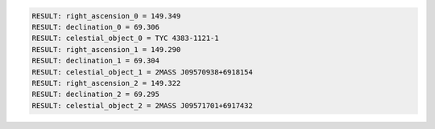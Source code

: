 .. code-block:: python

  RESULT: right_ascension_0 = 149.349
  RESULT: declination_0 = 69.306
  RESULT: celestial_object_0 = TYC 4383-1121-1
  RESULT: right_ascension_1 = 149.290
  RESULT: declination_1 = 69.304
  RESULT: celestial_object_1 = 2MASS J09570938+6918154
  RESULT: right_ascension_2 = 149.322
  RESULT: declination_2 = 69.295
  RESULT: celestial_object_2 = 2MASS J09571701+6917432

